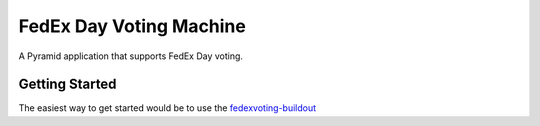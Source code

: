 FedEx Day Voting Machine
========================

A Pyramid application that supports FedEx Day voting.

Getting Started
---------------

The easiest way to get started would be to use the fedexvoting-buildout_

.. _fedexvoting-buildout: http://github.com/sixfeetup/fedexvoting-buildout
